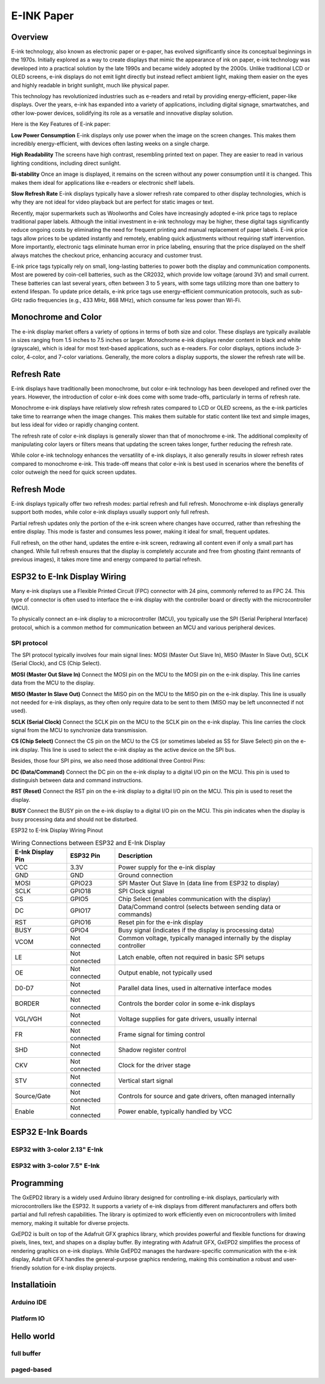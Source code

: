 E-INK Paper
***********

Overview 
=========

E-ink technology, also known as electronic paper or e-paper, has evolved significantly since its conceptual beginnings in the 1970s. Initially explored as a way to create displays that mimic the appearance of ink on paper, e-ink technology was developed into a practical solution by the late 1990s and became widely adopted by the 2000s. Unlike traditional LCD or OLED screens, e-ink displays do not emit light directly but instead reflect ambient light, making them easier on the eyes and highly readable in bright sunlight, much like physical paper.

This technology has revolutionized industries such as e-readers and retail by providing energy-efficient, paper-like displays. Over the years, e-ink has expanded into a variety of applications, including digital signage, smartwatches, and other low-power devices, solidifying its role as a versatile and innovative display solution.

Here is the Key Features of E-ink paper:

**Low Power Consumption** E-ink displays only use power when the image on the screen changes. This makes them incredibly energy-efficient, with devices often lasting weeks on a single charge.

**High Readability** The screens have high contrast, resembling printed text on paper. They are easier to read in various lighting conditions, including direct sunlight.

**Bi-stability** Once an image is displayed, it remains on the screen without any power consumption until it is changed. This makes them ideal for applications like e-readers or electronic shelf labels.

**Slow Refresh Rate** E-ink displays typically have a slower refresh rate compared to other display technologies, which is why they are not ideal for video playback but are perfect for static images or text.

Recently, major supermarkets such as Woolworths and Coles have increasingly adopted e-ink price tags to replace traditional paper labels. Although the initial investment in e-ink technology may be higher, these digital tags significantly reduce ongoing costs by eliminating the need for frequent printing and manual replacement of paper labels. E-ink price tags allow prices to be updated instantly and remotely, enabling quick adjustments without requiring staff intervention. More importantly, electronic tags eliminate human error in price labeling, ensuring that the price displayed on the shelf always matches the checkout price, enhancing accuracy and customer trust.

E-ink price tags typically rely on small, long-lasting batteries to power both the display and communication components. Most are powered by coin-cell batteries, such as the CR2032, which provide low voltage (around 3V) and small current. These batteries can last several years, often between 3 to 5 years, with some tags utilizing more than one battery to extend lifespan. To update price details, e-ink price tags use energy-efficient communication protocols, such as sub-GHz radio frequencies (e.g., 433 MHz, 868 MHz), which consume far less power than Wi-Fi.

Monochrome and Color
====================
The e-ink display market offers a variety of options in terms of both size and color. These displays are typically available in sizes ranging from 1.5 inches to 7.5 inches or larger. Monochrome e-ink displays render content in black and white (grayscale), which is ideal for most text-based applications, such as e-readers. For color displays, options include 3-color, 4-color, and 7-color variations. Generally, the more colors a display supports, the slower the refresh rate will be.


Refresh Rate
============

E-ink displays have traditionally been monochrome, but color e-ink technology has been developed and refined over the years. However, the introduction of color e-ink does come with some trade-offs, particularly in terms of refresh rate.

Monochrome e-ink displays have relatively slow refresh rates compared to LCD or OLED screens, as the e-ink particles take time to rearrange when the image changes. This makes them suitable for static content like text and simple images, but less ideal for video or rapidly changing content.

The refresh rate of color e-ink displays is generally slower than that of monochrome e-ink. The additional complexity of manipulating color layers or filters means that updating the screen takes longer, further reducing the refresh rate.

While color e-ink technology enhances the versatility of e-ink displays, it also generally results in slower refresh rates compared to monochrome e-ink. This trade-off means that color e-ink is best used in scenarios where the benefits of color outweigh the need for quick screen updates.

Refresh Mode
============

E-ink displays typically offer two refresh modes: partial refresh and full refresh. Monochrome e-ink displays generally support both modes, while color e-ink displays usually support only full refresh.

Partial refresh updates only the portion of the e-ink screen where changes have occurred, rather than refreshing the entire display. This mode is faster and consumes less power, making it ideal for small, frequent updates.

Full refresh, on the other hand, updates the entire e-ink screen, redrawing all content even if only a small part has changed. While full refresh ensures that the display is completely accurate and free from ghosting (faint remnants of previous images), it takes more time and energy compared to partial refresh.


ESP32 to E-Ink Display Wiring
=============================
Many e-ink displays use a Flexible Printed Circuit (FPC) connector with 24 pins, commonly referred to as FPC 24. This type of connector is often used to interface the e-ink display with the controller board or directly with the microcontroller (MCU).

To physically connect an e-ink display to a microcontroller (MCU), you typically use the SPI (Serial Peripheral Interface) protocol, which is a common method for communication between an MCU and various peripheral devices.

SPI protocol
------------
The SPI protocol typically involves four main signal lines: MOSI (Master Out Slave In), MISO (Master In Slave Out), SCLK (Serial Clock), and CS (Chip Select). 

**MOSI (Master Out Slave In)** Connect the MOSI pin on the MCU to the MOSI pin on the e-ink display. This line carries data from the MCU to the display.

**MISO (Master In Slave Out)** Connect the MISO pin on the MCU to the MISO pin on the e-ink display. This line is usually not needed for e-ink displays, as they often only require data to be sent to them (MISO may be left unconnected if not used).

**SCLK (Serial Clock)** Connect the SCLK pin on the MCU to the SCLK pin on the e-ink display. This line carries the clock signal from the MCU to synchronize data transmission.

**CS (Chip Select)** Connect the CS pin on the MCU to the CS (or sometimes labeled as SS for Slave Select) pin on the e-ink display. This line is used to select the e-ink display as the active device on the SPI bus.

Besides, those four SPI pins, we also need those additional three Control Pins:

**DC (Data/Command)** Connect the DC pin on the e-ink display to a digital I/O pin on the MCU. This pin is used to distinguish between data and command instructions.

**RST (Reset)** Connect the RST pin on the e-ink display to a digital I/O pin on the MCU. This pin is used to reset the display.

**BUSY** Connect the BUSY pin on the e-ink display to a digital I/O pin on the MCU. This pin indicates when the display is busy processing data and should not be disturbed.


ESP32 to E-Ink Display Wiring Pinout

.. list-table:: Wiring Connections between ESP32 and E-Ink Display
   :header-rows: 1

   * - E-Ink Display Pin
     - ESP32 Pin
     - Description
   * - VCC
     - 3.3V
     - Power supply for the e-ink display
   * - GND
     - GND
     - Ground connection
   * - MOSI
     - GPIO23
     - SPI Master Out Slave In (data line from ESP32 to display)
   * - SCLK
     - GPIO18
     - SPI Clock signal
   * - CS
     - GPIO5
     - Chip Select (enables communication with the display)
   * - DC
     - GPIO17
     - Data/Command control (selects between sending data or commands)
   * - RST
     - GPIO16
     - Reset pin for the e-ink display
   * - BUSY
     - GPIO4
     - Busy signal (indicates if the display is processing data)
   * - VCOM
     - Not connected
     - Common voltage, typically managed internally by the display controller
   * - LE
     - Not connected
     - Latch enable, often not required in basic SPI setups
   * - OE
     - Not connected
     - Output enable, not typically used
   * - D0-D7
     - Not connected
     - Parallel data lines, used in alternative interface modes
   * - BORDER
     - Not connected
     - Controls the border color in some e-ink displays
   * - VGL/VGH
     - Not connected
     - Voltage supplies for gate drivers, usually internal
   * - FR
     - Not connected
     - Frame signal for timing control
   * - SHD
     - Not connected
     - Shadow register control
   * - CKV
     - Not connected
     - Clock for the driver stage
   * - STV
     - Not connected
     - Vertical start signal
   * - Source/Gate
     - Not connected
     - Controls for source and gate drivers, often managed internally
   * - Enable
     - Not connected
     - Power enable, typically handled by VCC

ESP32 E-Ink Boards
==================

ESP32 with 3-color 2.13" E-Ink
------------------------------

ESP32 with 3-color 7.5" E-Ink
------------------------------

Programming
===========

The GxEPD2 library is a widely used Arduino library designed for controlling e-ink displays, particularly with microcontrollers like the ESP32. It supports a variety of e-ink displays from different manufacturers and offers both partial and full refresh capabilities. The library is optimized to work efficiently even on microcontrollers with limited memory, making it suitable for diverse projects.

GxEPD2 is built on top of the Adafruit GFX graphics library, which provides powerful and flexible functions for drawing pixels, lines, text, and shapes on a display buffer. By integrating with Adafruit GFX, GxEPD2 simplifies the process of rendering graphics on e-ink displays. While GxEPD2 manages the hardware-specific communication with the e-ink display, Adafruit GFX handles the general-purpose graphics rendering, making this combination a robust and user-friendly solution for e-ink display projects.

Installatioin
=============

Arduino IDE
-----------

Platform IO
-----------


Hello world
===========

full buffer
-----------

paged-based
-----------

